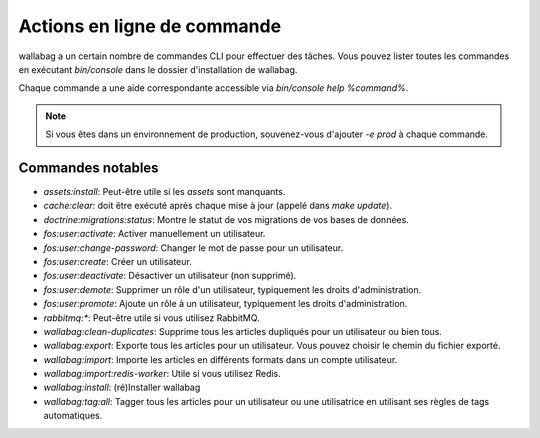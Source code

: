 Actions en ligne de commande
============================

wallabag a un certain nombre de commandes CLI pour effectuer des tâches. Vous pouvez lister toutes les commandes en exécutant `bin/console` dans le dossier d'installation de wallabag.

Chaque commande a une aide correspondante accessible via `bin/console help %command%`.

.. note::

    Si vous êtes dans un environnement de production, souvenez-vous d'ajouter `-e prod` à chaque commande.

Commandes notables
------------------

* `assets:install`: Peut-être utile si les *assets* sont manquants.
* `cache:clear`: doit être exécuté après chaque mise à jour (appelé dans `make update`).
* `doctrine:migrations:status`: Montre le statut de vos migrations de vos bases de données.
* `fos:user:activate`: Activer manuellement un utilisateur.
* `fos:user:change-password`: Changer le mot de passe pour un utilisateur.
* `fos:user:create`: Créer un utilisateur.
* `fos:user:deactivate`: Désactiver un utilisateur (non supprimé).
* `fos:user:demote`: Supprimer un rôle d'un utilisateur, typiquement les droits d'administration.
* `fos:user:promote`: Ajoute un rôle à un utilisateur, typiquement les droits d'administration.
* `rabbitmq:*`: Peut-être utile si vous utilisez RabbitMQ.
* `wallabag:clean-duplicates`: Supprime tous les articles dupliqués pour un utilisateur ou bien tous.
* `wallabag:export`: Exporte tous les articles pour un utilisateur. Vous pouvez choisir le chemin du fichier exporté.
* `wallabag:import`: Importe les articles en différents formats dans un compte utilisateur.
* `wallabag:import:redis-worker`: Utile si vous utilisez Redis.
* `wallabag:install`: (ré)Installer wallabag
* `wallabag:tag:all`: Tagger tous les articles pour un utilisateur ou une utilisatrice en utilisant ses règles de tags automatiques.
